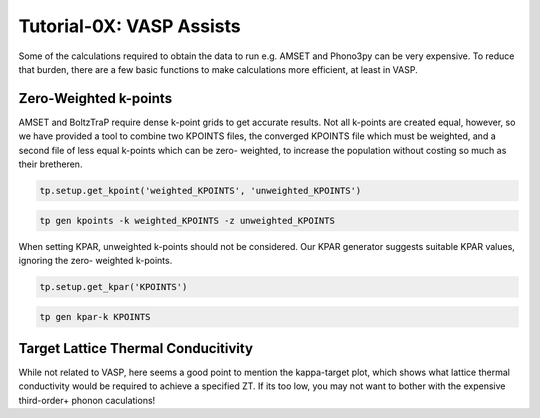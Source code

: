 -------------------------
Tutorial-0X: VASP Assists
-------------------------

Some of the calculations required to obtain the data to run e.g. AMSET
and Phono3py can be very expensive. To reduce that burden, there are a
few basic functions to make calculations more efficient, at least in
VASP.

Zero-Weighted k-points
----------------------

AMSET and BoltzTraP require dense k-point grids to get accurate results.
Not all k-points are created equal, however, so we have provided a tool
to combine two KPOINTS files, the converged KPOINTS file which must be
weighted, and a second file of less equal k-points which can be zero-
weighted, to increase the population without costing so much as their
bretheren.

.. code-block:: python

    tp.setup.get_kpoint('weighted_KPOINTS', 'unweighted_KPOINTS')

.. code-block::

    tp gen kpoints -k weighted_KPOINTS -z unweighted_KPOINTS

When setting KPAR, unweighted k-points should not be considered. Our
KPAR generator suggests suitable KPAR values, ignoring the zero-
weighted k-points.

.. code-block:: python

    tp.setup.get_kpar('KPOINTS')

.. code-block::

    tp gen kpar-k KPOINTS

Target Lattice Thermal Conducitivity
------------------------------------

While not related to VASP, here seems a good point to mention the
kappa-target plot, which shows what lattice thermal conductivity would
be required to achieve a specified ZT. If its too low, you may not want
to bother with the expensive third-order+ phonon caculations!